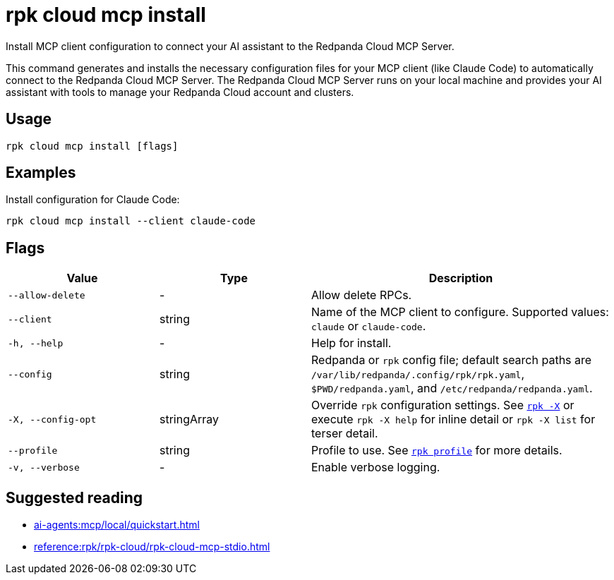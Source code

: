 = rpk cloud mcp install
:description: Install Redpanda Cloud MCP Server configuration.

// tag::single-source[]
Install MCP client configuration to connect your AI assistant to the Redpanda Cloud MCP Server.

This command generates and installs the necessary configuration files for your MCP client (like Claude Code) to automatically connect to the Redpanda Cloud MCP Server. The Redpanda Cloud MCP Server runs on your local machine and provides your AI assistant with tools to manage your Redpanda Cloud account and clusters.

== Usage

[,bash]
----
rpk cloud mcp install [flags]
----

== Examples

Install configuration for Claude Code:

[,bash]
----
rpk cloud mcp install --client claude-code
----

== Flags

[cols="1m,1a,2a"]
|===
|*Value* |*Type* |*Description*

|--allow-delete |- |Allow delete RPCs.

|--client |string |Name of the MCP client to configure. Supported values: `claude` or `claude-code`.

|-h, --help |- |Help for install.

|--config |string |Redpanda or `rpk` config file; default search paths are `/var/lib/redpanda/.config/rpk/rpk.yaml`, `$PWD/redpanda.yaml`, and `/etc/redpanda/redpanda.yaml`.

|-X, --config-opt |stringArray |Override `rpk` configuration settings. See xref:reference:rpk/rpk-x-options.adoc[`rpk -X`] or execute `rpk -X help` for inline detail or `rpk -X list` for terser detail.

|--profile |string |Profile to use. See xref:reference:rpk/rpk-profile.adoc[`rpk profile`] for more details.

|-v, --verbose |- |Enable verbose logging.
|===

== Suggested reading

* xref:ai-agents:mcp/local/quickstart.adoc[]
* xref:reference:rpk/rpk-cloud/rpk-cloud-mcp-stdio.adoc[]

// end::single-source[]